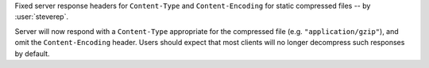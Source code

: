 Fixed server response headers for ``Content-Type`` and ``Content-Encoding`` for
static compressed files -- by :user:`steverep`.

Server will now respond with a ``Content-Type`` appropriate for the compressed
file (e.g. ``"application/gzip"``), and omit the ``Content-Encoding`` header.
Users should expect that most clients will no longer decompress such responses
by default.
